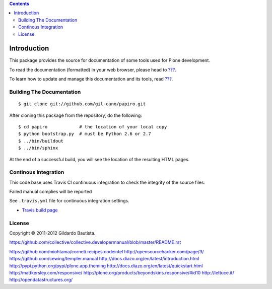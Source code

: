.. contents::

Introduction
============

This package provides the source for documentation of some tools used for Plone development.

To read the documentation (formatted) in your web browser, please head to `??? <http://localhost>`_.

To learn how to update and manage this documentation and its tools, read `??? <http://localhost>`_.


Building The Documentation
--------------------------

::

  $ git clone git://github.com/gil-cano/papiro.git

After cloning this package from the repository, do the following::

  $ cd papiro            # the location of your local copy
  $ python bootstrap.py  # must be Python 2.6 or 2.7
  $ ../bin/buildout
  $ ../bin/sphinx

At the end of a successful build, you will see the location of the
resulting HTML pages.


Continous Integration
---------------------

This code base uses Travis CI continuous integration to check the integrity of the source files.

Failed manual complies will be reported 

See ``.travis.yml`` file for continuous integration settings.

* `Travis build page <http://travis-ci.org/#!/collective/collective.developermanual>`_

License
-------

Copyright © 2011-2012 Gildardo Bautista.

https://github.com/collective/collective.developermanual/blob/master/README.rst

https://github.com/miohtama/corneti.recipes.codeintel
http://opensourcehacker.com/page/3/
https://github.com/cewing/templer.manual
http://docs.diazo.org/en/latest/introduction.html
http://pypi.python.org/pypi/plone.app.theming
http://docs.diazo.org/en/latest/quickstart.html
http://mattkersley.com/responsive/
http://plone.org/products/beyondskins.responsive/#id10
http://lettuce.it/
http://opendatastructures.org/

